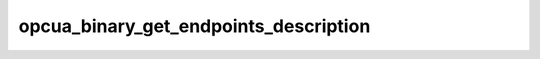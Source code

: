 .. _ref_logs_opcua_binary_get_endpoints_description:

opcua_binary_get_endpoints_description
--------------------------------------
.. list-table::
   :header-rows: 1
   :class: longtable
   :widths: 1 3

   * - Field (Type)
     - Source
     - Description

   * - ``ts`` (time)
     - packages/zeek-plugin-opcua-binary/scripts/get-endpoints-types.zeek
     - The ts information.

   * - ``uid`` (string)
     - packages/zeek-plugin-opcua-binary/scripts/get-endpoints-types.zeek
     - The uid information.

   * - ``id.orig_h`` (string - addr)
     - base
     - The originator's IP address.

   * - ``id.orig_p`` (integer - port)
     - base
     - The originator's port number.

   * - ``id.resp_h`` (string - addr)
     - base
     - The responder's IP address.

   * - ``id.resp_p`` (integer - port)
     - base
     - The responder's port number.

   * - ``id.orig_ep_status`` (string)
     - site/packages/customer-bundle/packages/Zeek-Endpoint-Enrichment/id-logs.zeek
     - The id.orig_ep_status information.

   * - ``id.orig_ep_uid`` (string)
     - site/packages/customer-bundle/packages/Zeek-Endpoint-Enrichment/id-logs.zeek
     - The id.orig_ep_uid information.

   * - ``id.orig_ep_cid`` (string)
     - site/packages/customer-bundle/packages/Zeek-Endpoint-Enrichment/id-logs.zeek
     - The id.orig_ep_cid information.

   * - ``id.orig_ep_source`` (string)
     - site/packages/customer-bundle/packages/Zeek-Endpoint-Enrichment/id-logs.zeek
     - The id.orig_ep_source information.

   * - ``id.resp_ep_status`` (string)
     - site/packages/customer-bundle/packages/Zeek-Endpoint-Enrichment/id-logs.zeek
     - The id.resp_ep_status information.

   * - ``id.resp_ep_uid`` (string)
     - site/packages/customer-bundle/packages/Zeek-Endpoint-Enrichment/id-logs.zeek
     - The id.resp_ep_uid information.

   * - ``id.resp_ep_cid`` (string)
     - site/packages/customer-bundle/packages/Zeek-Endpoint-Enrichment/id-logs.zeek
     - The id.resp_ep_cid information.

   * - ``id.resp_ep_source`` (string)
     - site/packages/customer-bundle/packages/Zeek-Endpoint-Enrichment/id-logs.zeek
     - The id.resp_ep_source information.

   * - ``id.vlan`` (integer - int)
     - site/packages/customer-bundle/packages/log-add-vlan-everywhere/main.zeek
     - The VLAN that the connection is seen on.

   * - ``id.vlan_inner`` (integer - int)
     - site/packages/customer-bundle/packages/log-add-vlan-everywhere/main.zeek
     - The inner VLAN tag for stacked VLAN tags.

   * - ``endpoint_description_link_id`` (string)
     - packages/zeek-plugin-opcua-binary/scripts/get-endpoints-types.zeek
     - The endpoint_description_link_id information.

   * - ``endpoint_uri`` (string)
     - packages/zeek-plugin-opcua-binary/scripts/get-endpoints-types.zeek
     - The endpoint_uri information.

   * - ``application_uri`` (string)
     - packages/zeek-plugin-opcua-binary/scripts/get-endpoints-types.zeek
     - The application_uri information.

   * - ``product_uri`` (string)
     - packages/zeek-plugin-opcua-binary/scripts/get-endpoints-types.zeek
     - The product_uri information.

   * - ``encoding_mask`` (integer - count)
     - packages/zeek-plugin-opcua-binary/scripts/get-endpoints-types.zeek
     - The encoding_mask information.

   * - ``locale`` (string)
     - packages/zeek-plugin-opcua-binary/scripts/get-endpoints-types.zeek
     - The locale information.

   * - ``text`` (string)
     - packages/zeek-plugin-opcua-binary/scripts/get-endpoints-types.zeek
     - The text information.

   * - ``application_type`` (integer - count)
     - packages/zeek-plugin-opcua-binary/scripts/get-endpoints-types.zeek
     - The application_type information.

   * - ``gateway_server_uri`` (string)
     - packages/zeek-plugin-opcua-binary/scripts/get-endpoints-types.zeek
     - The gateway_server_uri information.

   * - ``discovery_profile_uri`` (string)
     - packages/zeek-plugin-opcua-binary/scripts/get-endpoints-types.zeek
     - The discovery_profile_uri information.

   * - ``discovery_profile_link_id`` (string)
     - packages/zeek-plugin-opcua-binary/scripts/get-endpoints-types.zeek
     - The discovery_profile_link_id information.

   * - ``cert_size`` (integer - count)
     - packages/zeek-plugin-opcua-binary/scripts/get-endpoints-types.zeek
     - The cert_size information.

   * - ``server_cert`` (string)
     - packages/zeek-plugin-opcua-binary/scripts/get-endpoints-types.zeek
     - The server_cert information.

   * - ``message_security_mode`` (integer - count)
     - packages/zeek-plugin-opcua-binary/scripts/get-endpoints-types.zeek
     - The message_security_mode information.

   * - ``security_policy_uri`` (string)
     - packages/zeek-plugin-opcua-binary/scripts/get-endpoints-types.zeek
     - The security_policy_uri information.

   * - ``user_token_link_id`` (string)
     - packages/zeek-plugin-opcua-binary/scripts/get-endpoints-types.zeek
     - The user_token_link_id information.

   * - ``transport_profile_uri`` (string)
     - packages/zeek-plugin-opcua-binary/scripts/get-endpoints-types.zeek
     - The transport_profile_uri information.

   * - ``security_level`` (integer - count)
     - packages/zeek-plugin-opcua-binary/scripts/get-endpoints-types.zeek
     - The security_level information.
